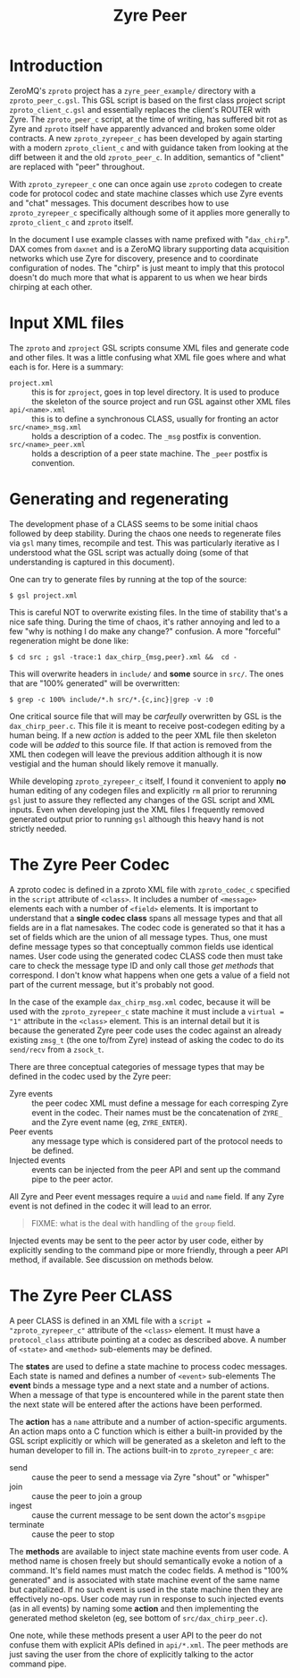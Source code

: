 #+title: Zyre Peer

* Introduction

ZeroMQ's ~zproto~ project has a ~zyre_peer_example/~ directory with a ~zproto_peer_c.gsl~.  This GSL script is based on the first class project script ~zproto_client_c.gsl~ and essentially replaces the client's ROUTER with Zyre.  The ~zproto_peer_c~ script, at the time of writing, has suffered bit rot as Zyre and ~zproto~ itself have apparently advanced and broken some older contracts.  A new ~zproto_zyrepeer_c~ has been developed by again starting with a modern ~zproto_client_c~ and with guidance taken from looking at the diff between it and the old ~zproto_peer_c~.  In addition, semantics of "client" are replaced with "peer" throughout.  

With ~zproto_zyrepeer_c~ one can once again use ~zproto~ codegen to create code for protocol codec and state machine classes which use Zyre events and "chat" messages.  This document describes how to use ~zproto_zyrepeer_c~ specifically although some of it applies more generally to ~zproto_client_c~ and ~zproto~ itself.

In the document I use example classes with name prefixed with "~dax_chirp~".  DAX comes from ~daxnet~ and is a ZeroMQ library supporting data acquisition networks which use Zyre for discovery, presence and to coordinate configuration of nodes.  The "chirp" is just meant to imply that this protocol doesn't do much more that what is apparent to us when we hear birds chirping at each other.  

* Input XML files

The ~zproto~ and ~zproject~ GSL scripts consume XML files and generate code and other files.  It was a little confusing what XML file goes where and what each is for.  Here is a summary:

- ~project.xml~ :: this is for ~zproject~, goes in top level directory.  It is used to produce the skeleton of the source project and run GSL against other XML files
- ~api/<name>.xml~ :: this is to define a synchronous CLASS, usually for fronting an actor
- ~src/<name>_msg.xml~ :: holds a description of a codec.  The ~_msg~ postfix is convention.
- ~src/<name>_peer.xml~ :: holds a description of a peer state machine. The ~_peer~ postfix is convention.

* Generating and regenerating

The development phase of a CLASS seems to be some initial chaos followed by deep stability.  During the chaos one needs to regenerate files via ~gsl~ many times, recompile and test.   This was particularly iterative as I understood what the GSL script was actually doing (some of that understanding is captured in this document).

One can try to generate files by running at the top of the source:

#+BEGIN_EXAMPLE
  $ gsl project.xml
#+END_EXAMPLE

This is careful NOT to overwrite existing files.  In the time of stability that's a nice safe thing.  During the time of chaos, it's rather annoying and led to a few "why is nothing I do make any change?" confusion.  A more "forceful" regeneration might be done like:

#+BEGIN_EXAMPLE
  $ cd src ; gsl -trace:1 dax_chirp_{msg,peer}.xml &&  cd -
#+END_EXAMPLE

This will overwrite headers in ~include/~ and *some* source in ~src/~.  The ones that are "100% generated" will be overwritten:

#+BEGIN_EXAMPLE
  $ grep -c 100% include/*.h src/*.{c,inc}|grep -v :0
#+END_EXAMPLE

One critical source file that will may be /carfeully/ overwritten by GSL is the ~dax_chirp_peer.c~.  This file it is meant to receive post-codegen editing by a human being.  If a new /action/ is added to the peer XML file then skeleton code will be /added/ to this source file.  If that action is removed from the XML then codegen will leave the previous addition although it is now vestigial and the human should likely remove it manually.

While developing ~zproto_zyrepeer_c~ itself, I found it convenient to apply *no* human editing of any codegen files and explicitly ~rm~ all prior to rerunning ~gsl~ just to assure they reflected any changes of the GSL script and XML inputs.  Even when developing just the XML files I frequently removed generated output prior to running ~gsl~ although this heavy hand is not strictly needed.

* The Zyre Peer Codec

A zproto codec is defined in a zproto XML file with  ~zproto_codec_c~ specified in the ~script~ attribute of ~<class>~.  It includes a number of ~<message>~ elements each with a number of ~<field>~ elements.  It is important to understand that a *single codec class* spans all message types and that all fields are in a flat namesakes.  The codec code is generated so that it has a set of fields which are the union of all message types.  Thus, one must define message types so that conceptually common fields use identical names.  User code using the generated codec CLASS code then must take care to check the message type ID and only call those /get methods/ that correspond.  I don't know what happens when one gets a value of a field not part of the current message, but it's probably not good.

In the case of the example ~dax_chirp_msg.xml~ codec, because it will be used with  the ~zproto_zyrepeer_c~ state machine it must include a ~virtual = "1"~  attribute in the ~<class>~ element.  This is an internal detail but it is because the generated Zyre peer code uses the codec against an already existing ~zmsg_t~ (the one to/from Zyre) instead of asking the codec to do its ~send/recv~ from a ~zsock_t~.

There are three conceptual categories of message types that may be defined in the codec used by the Zyre peer:

- Zyre events :: the peer codec XML must define a message for each corresping Zyre event in the codec.  Their names must be the concatenation of ~ZYRE_~ and the Zyre event name (eg, ~ZYRE_ENTER~).
- Peer events :: any message type which is considered part of the protocol needs to be defined.  
- Injected events :: events can be injected from the peer API and sent up the command pipe to the peer actor.  

All Zyre and Peer event messages require a ~uuid~ and ~name~ field.   If any Zyre event is not defined in the codec it will lead to an error.

#+BEGIN_QUOTE
FIXME: what is the deal with handling of the ~group~ field.
#+END_QUOTE

Injected events may be sent to the peer actor by user code, either by explicitly sending to the command pipe or more friendly, through a peer API method, if available.  See discussion on methods below.

* The Zyre Peer CLASS

A peer CLASS is defined in an XML file with a ~script = "zproto_zyrepeer_c"~ attribute of the ~<class>~ element.  It must have a ~protocol_class~ attribute pointing at a codec as described above.  A number of ~<state>~ and ~<method>~ sub-elements may be defined.  

The *states* are used to define a state machine to process codec messages.  Each state is named and defines a number of ~<event>~ sub-elements The *event* binds a message type and a next state and a number of actions.  When a message of that type is encountered while in the parent state then the next state will be entered after the actions have been performed.

The *action* has a ~name~ attribute and a number of action-specific arguments.  An action maps onto a C function which is either a built-in provided by the GSL script explicitly or which will be generated as a skeleton and left to the human developer to fill in.  The actions built-in to ~zproto_zyrepeer_c~ are:

- send :: cause the peer to send a message via Zyre "shout" or "whisper"
- join :: cause the peer to join a group
- ingest :: cause the current message to be sent down the actor's ~msgpipe~
- terminate :: cause the peer to stop

The *methods* are available to inject state machine events from user code.  A method name is chosen freely but should semantically evoke a notion of a command.  It's field names must match the codec fields.  A method is "100% generated" and is associated with state machine event of the same name but capitalized.  If no such event is used in the state machine then they are effectively no-ops.  User code may run in response to such injected events (as in all events) by naming some *action* and then implementing the generated method skeleton (eg, see bottom of ~src/dax_chirp_peer.c~).

One note, while these methods present a user API to the peer do not confuse them with explicit APIs defined in ~api/*.xml~.  The peer methods are just saving the user from the chore of explicitly talking to the actor command pipe. 

